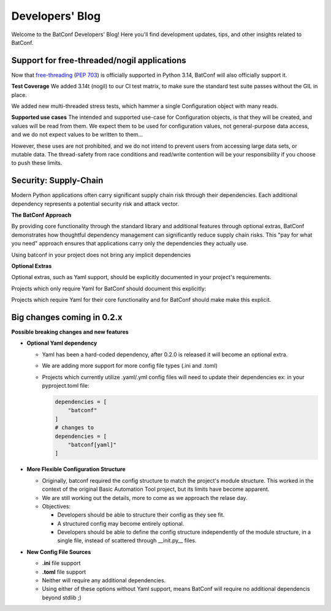 Developers' Blog
================

Welcome to the BatConf Developers' Blog!
Here you'll find development updates,
tips, and other insights related to BatConf.

.. _freethreading_blog:

Support for free-threaded/nogil applications
--------------------------------------------------------------------------------
Now that
`free-threading <https://docs.python.org/3/howto/free-threading-python.html>`__
(`PEP 703 <https://peps.python.org/pep-0703/>`__)
is officially supported in Python 3.14, BatConf will also officially support it.

**Test Coverage**
We added 3.14t (nogil) to our CI test matrix, to make sure the standard test
suite passes without the GIL in place.

We added new multi-threaded stress tests, which hammer a single Configuration
object with many reads.

**Supported use cases**
The intended and supported use-case for Configuration objects,
is that they will be created, and values will be read from them.
We expect them to be used for configuration values, not general-purpose data
access, and we do not expect values to be written to them...

However, these uses are not prohibited, and we do not intend to prevent users
from accessing large data sets, or mutable data.  The thread-safety from race
conditions and read/write contention will be your responsibility if you choose
to push these limits.


.. _supplychain_security_blog:

Security: Supply-Chain
---------------------------------------------------------------------
Modern Python applications often carry significant supply chain
risk through their dependencies.
Each additional dependency represents a potential security risk
and attack vector.

**The BatConf Approach**

By providing core functionality through the standard library
and additional features through optional extras,
BatConf demonstrates how thoughtful dependency management can significantly
reduce supply chain risks.
This "pay for what you need" approach ensures that applications carry only the
dependencies they actually use.

Using batconf in your project does not bring any implicit dependencies

**Optional Extras**

Optional extras, such as Yaml support, should be explicitly documented
in your project's requirements.

Projects which only require Yaml for BatConf should document this explicitly:

.. code-block:: TOML
    :caption: pyproject.toml

    dependencies = [
        "batconf[yaml]>=0.2",
    ]

Projects which require Yaml for their core functionality and for BatConf
should make make this explicit.

.. code-block:: TOML
    :caption: pyproject.toml

    dependencies = [
        "batconf[yaml]>=0.2",
        "pyyaml=*",
    ]


.. _upcoming_changes_in_02x:

Big changes coming in 0.2.x
---------------------------

**Possible breaking changes and new features**

- **Optional Yaml dependency**

  - Yaml has been a hard-coded dependency, after 0.2.0 is released it will
    become an optional extra.
  - We are adding more support for more config file types (.ini and .toml)
  - Projects which currently utilize .yaml/.yml config files will need to update
    their dependencies
    ex: in your pyproject.toml file:

    .. code-block:: toml

        dependencies = [
            "batconf"
        ]
        # changes to
        dependencies = [
            "batconf[yaml]"
        ]

- **More Flexible Configuration Structure**

  - Originally, batconf required the config structure to match the project's module structure.
    This worked in the context of the original Basic Automation Tool project,
    but its limits have become apparent.
  - We are still working out the details, more to come as we approach the relase day.
  - Objectives:

    - Developers should be able to structure their config as they see fit.
    - A structured config may become entirely optional.
    - Developers should be able to define the config structure independently
      of the module structure, in a single file,
      instead of scattered through __init.py__ files.

- **New Config File Sources**

  - **.ini** file support
  - **.toml** file support
  - Neither will require any additional dependencies.
  - Using either of these options without Yaml support, means BatConf will
    require no additional dependencis beyond stdlib ;)
